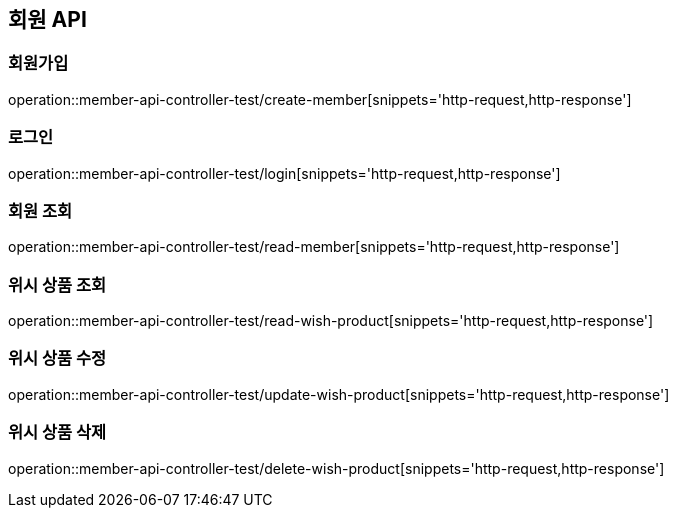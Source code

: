 == 회원 API

=== 회원가입
operation::member-api-controller-test/create-member[snippets='http-request,http-response']

=== 로그인
operation::member-api-controller-test/login[snippets='http-request,http-response']

=== 회원 조회
operation::member-api-controller-test/read-member[snippets='http-request,http-response']

=== 위시 상품 조회
operation::member-api-controller-test/read-wish-product[snippets='http-request,http-response']

=== 위시 상품 수정
operation::member-api-controller-test/update-wish-product[snippets='http-request,http-response']

=== 위시 상품 삭제
operation::member-api-controller-test/delete-wish-product[snippets='http-request,http-response']
